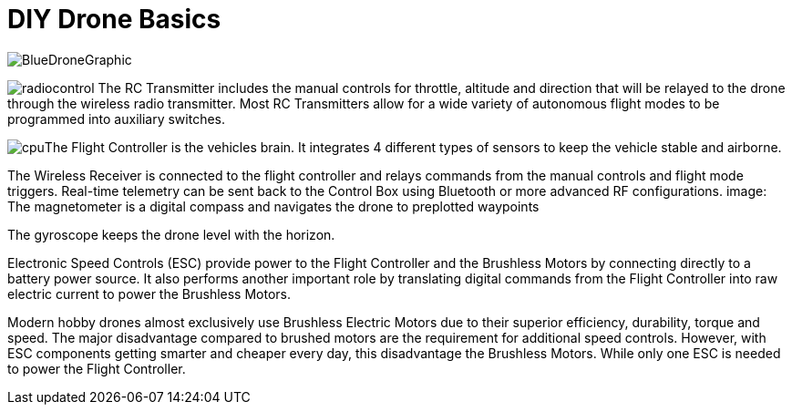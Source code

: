 = DIY Drone Basics



image::https://lh3.googleusercontent.com/-6k6u9-Y-C78/Vcoy0BxUT2I/AAAAAAAAWD4/SiLY0lNjvR0/s576-Ic42/BlueDroneGraphic.png[]



image:https://lh3.googleusercontent.com/-E5ydX3qd60A/Vco0_MHAYoI/AAAAAAAAWE8/JLCx_rh10Vk/s100-Ic42/radiocontrol.png[]   The RC Transmitter includes the manual controls for throttle, altitude and direction 
that will be relayed to the drone through the wireless radio transmitter.  Most RC Transmitters allow for a wide variety of autonomous flight modes to be programmed into auxiliary switches.

image:https://lh3.googleusercontent.com/-vmQX54oVpy8/Vco2C_M1o2I/AAAAAAAAWFY/HZxksw9rx88/s100-Ic42/cpu.png[]The Flight Controller is the vehicles brain. It integrates 4 different types of sensors to keep the vehicle stable and airborne.
      
The Wireless Receiver is connected to the flight controller and relays commands from the manual controls and flight mode triggers.  Real-time telemetry can be sent back to the Control Box using Bluetooth or more advanced RF configurations.
image:
The magnetometer is a digital compass and navigates the drone to preplotted waypoints


The gyroscope keeps the drone level with the horizon.

Electronic Speed Controls (ESC) provide power to the Flight Controller and the Brushless Motors by connecting directly to a battery power source. It also performs another important role by translating digital commands from the Flight Controller into raw  electric current to power the Brushless Motors.  


Modern hobby drones almost exclusively use Brushless Electric Motors due to their superior efficiency, durability, torque and speed.  The major disadvantage compared to brushed motors are the requirement for additional speed controls.  However, with ESC components getting smarter and cheaper every day, this disadvantage the Brushless Motors.  While only one ESC is needed to power the Flight Controller.
